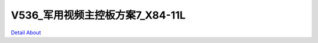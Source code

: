 V536_军用视频主控板方案7_X84-11L 
===================================

.. image:: ./1_6537.JPG

.. image:: ./2_6545.JPG

.. image:: ./3_6556.JPG

.. image:: ./4_6561.JPG

.. image:: ./5_6568.JPG

.. image:: ./6_6574.JPG

.. image:: ./7_6569.JPG

.. image:: ./8_6576.JPG

`Detail About <https://allwinwaydocs.readthedocs.io/zh-cn/latest/about.html#about>`_